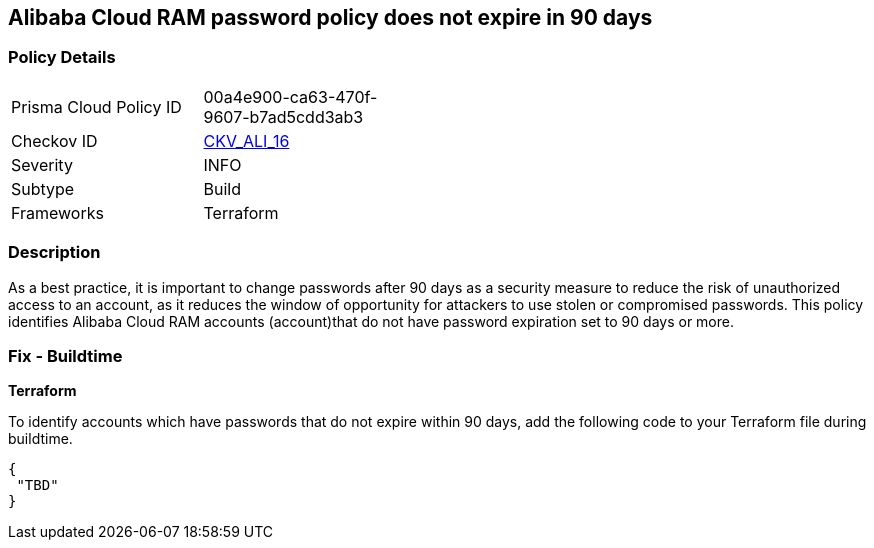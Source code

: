 == Alibaba Cloud RAM password policy does not expire in 90 days


=== Policy Details 

[width=45%]
[cols="1,1"]
|=== 
|Prisma Cloud Policy ID 
| 00a4e900-ca63-470f-9607-b7ad5cdd3ab3

|Checkov ID 
| https://github.com/bridgecrewio/checkov/tree/master/checkov/terraform/checks/resource/alicloud/RAMPasswordPolicyExpiration.py[CKV_ALI_16]

|Severity
|INFO

|Subtype
|Build
//, Run

|Frameworks
|Terraform

|=== 



=== Description 


As a best practice, it is important to change passwords after 90 days as a security measure to reduce the risk of unauthorized access to an account, as it reduces the window of opportunity for attackers to use stolen or compromised passwords. This policy identifies Alibaba Cloud RAM accounts (account)that do not have password expiration set to 90 days or more.


////
=== Fix - Runtime
Alibaba Cloud Portal
. Log in to Alibaba Cloud Portal
. Go to Resource Access Management (RAM) service
. In the left-side navigation pane, click on 'Settings'
. In the 'Security Settings' tab, In the 'Password Strength Settings' Section, Click on 'Edit Password Rule'
. In the 'Password Validity Period' field, enter 90 or less based on your requirement.
. Click on 'OK'
. Click on 'Close'
////
 



=== Fix - Buildtime


*Terraform* 

To identify accounts which have passwords that do not expire within 90 days, add the following code to your Terraform file during buildtime.


[source,go]
----
{
 "TBD"
}
----
